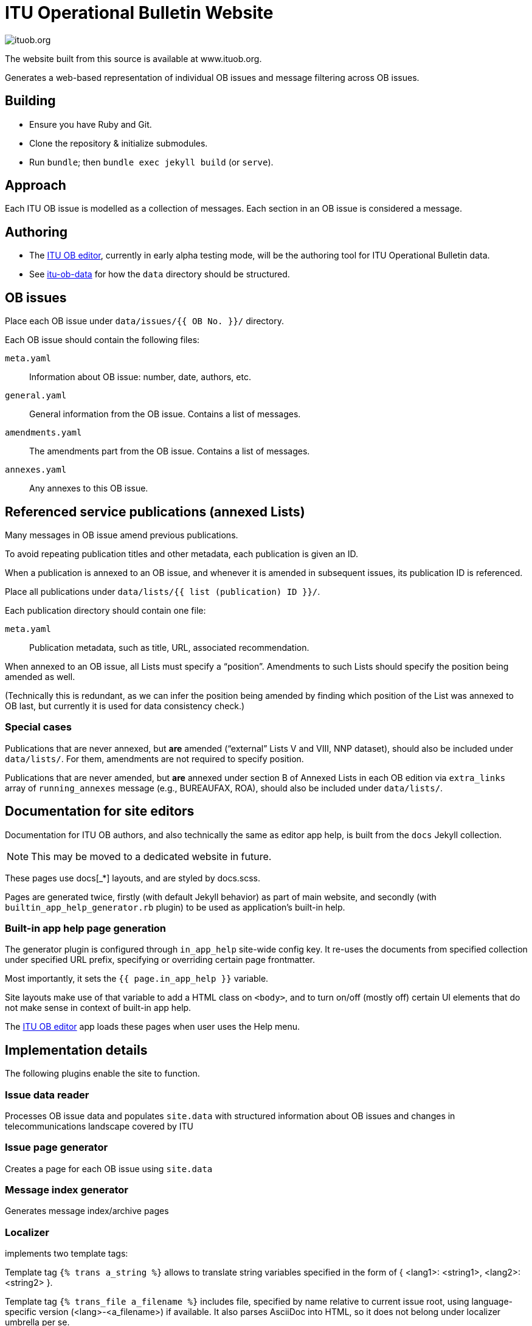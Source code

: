 = ITU Operational Bulletin Website

image::https://travis-ci.com/ituob/ituob.org.svg?branch=master[]

The website built from this source is available at www.ituob.org.

Generates a web-based representation of individual OB issues
and message filtering across OB issues.

== Building

* Ensure you have Ruby and Git.
* Clone the repository & initialize submodules.
* Run `bundle`; then `bundle exec jekyll build` (or `serve`).

== Approach

Each ITU OB issue is modelled as a collection of messages.
Each section in an OB issue is considered a message.

== Authoring

* The link:https://github.com/ituob/itu-ob-editor/[ITU OB editor],
  currently in early alpha testing mode, will be the authoring tool
  for ITU Operational Bulletin data.

* See link:https://github.com/ituob/itu-ob-data/[itu-ob-data]
  for how the `data` directory should be structured.

== OB issues

Place each OB issue under `data/issues/{{ OB No. }}/` directory.

Each OB issue should contain the following files:

`meta.yaml`::
Information about OB issue: number, date, authors, etc.

`general.yaml`::
General information from the OB issue.
Contains a list of messages.

`amendments.yaml`::
The amendments part from the OB issue.
Contains a list of messages.

`annexes.yaml`::
Any annexes to this OB issue.

== Referenced service publications (annexed Lists)

Many messages in OB issue amend previous publications.

To avoid repeating publication titles and other metadata,
each publication is given an ID.

When a publication is annexed to an OB issue,
and whenever it is amended in subsequent issues,
its publication ID is referenced.

Place all publications under `data/lists/{{ list (publication) ID }}/`.

Each publication directory should contain one file:

`meta.yaml`::
Publication metadata, such as title, URL, associated recommendation.

When annexed to an OB issue, all Lists must specify a "`position`".
Amendments to such Lists should specify the position being amended as well.

(Technically this is redundant,
as we can infer the position being amended by finding which
position of the List was annexed to OB last,
but currently it is used for data consistency check.)

=== Special cases

Publications that are never annexed, but *are* amended
("`external`" Lists V and VIII, NNP dataset),
should also be included under `data/lists/`.
For them, amendments are not required to specify position.

Publications that are never amended, but *are* annexed
under section B of Annexed Lists in each OB edition
via `extra_links` array of `running_annexes` message
(e.g., BUREAUFAX, ROA),
should also be included under `data/lists/`.


== Documentation for site editors

Documentation for ITU OB authors, and also technically the same as editor app help,
is built from the `docs` Jekyll collection.

NOTE: This may be moved to a dedicated website in future.

These pages use docs[_*] layouts, and are styled by docs.scss.

Pages are generated twice, firstly (with default Jekyll behavior) as part of main website,
and secondly (with `builtin_app_help_generator.rb` plugin) to be used as application’s built-in help.

=== Built-in app help page generation

The generator plugin is configured through `in_app_help` site-wide config key.
It re-uses the documents from specified collection under specified URL prefix,
specifying or overriding certain page frontmatter.

Most importantly, it sets the `{{ page.in_app_help }}` variable.

Site layouts make use of that variable to add a HTML class on `<body>`,
and to turn on/off (mostly off) certain UI elements that do not make sense
in context of built-in app help.

The https://github.com/ituob/itu-ob-editor[ITU OB editor] app loads these pages
when user uses the Help menu.


== Implementation details

The following plugins enable the site to function.

=== Issue data reader

Processes OB issue data and populates ``site.data``
with structured information
about OB issues and changes in telecommunications landscape covered by ITU

=== Issue page generator

Creates a page for each OB issue using ``site.data``

=== Message index generator

Generates message index/archive pages

=== Localizer

implements two template tags:

Template tag `{% trans a_string %}` allows to translate string variables specified
in the form of { <lang1>: <string1>, <lang2>: <string2> }.

Template tag `{% trans_file a_filename %}` includes file, specified by name relative
to current issue root, using language-specific version (<lang>-<a_filename>) if available.
It also parses AsciiDoc into HTML, so it does not belong under localizer umbrella per se.
